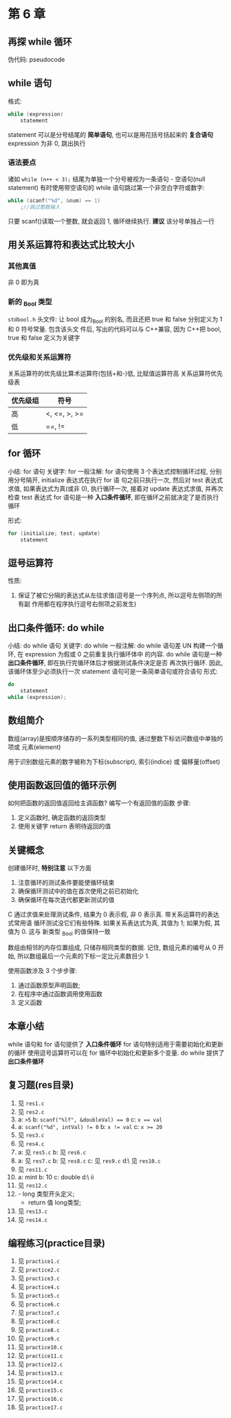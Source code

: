 * 第 6 章

** 再探 while 循环
   伪代码: pseudocode

** while 语句
   格式:
   #+begin_src c
     while (expression)
         statement
   #+end_src
   statement 可以是分号结尾的 *简单语句*, 也可以是用花括号括起来的 *复合语句*
   expression 为非 0, 跳出执行

*** 语法要点
    诸如 ~while (n++ < 3);~ 结尾为单独一个分号被视为一条语句 - 空语句(null
    statement)
    有时使用带空语句的 while 语句跳过第一个非空白字符或数字:
    #+begin_src c
      while (scanf("%d", &num) == 1)
          ;//跳过整数输入
    #+end_src
    只要 scanf()读取一个整数, 就会返回 1, 循环继续执行.
    *建议* 该分号单独占一行

** 用关系运算符和表达式比较大小
*** 其他真值
    非 0 即为真

*** 新的 _Bool 类型
    ~stdbool.h~ 头文件:
    让 bool 成为_Bool 的别名, 而且还把 true 和 false 分别定义为 1 和 0 符号常量. 包含该头文
    件后, 写出的代码可以与 C++兼容, 因为 C++把 bool, true 和 false 定义为关键字

*** 优先级和关系运算符
    关系运算符的优先级比算术运算符(包括+和-)低, 比赋值运算符高
    关系运算符优先级表
    | 优先级组 | 符号         |
    |----------+--------------|
    | 高       | <, <=, >, >= |
    | 低       | ==, !=       |

** for 循环
   小结: for 语句
   关键字: for
   一般注解:
   for 语句使用 3 个表达式控制循环过程, 分别用分号隔开, initialize 表达式在执行 for 语
   句之前只执行一次, 然后对 test 表达式求值, 如果表达式为真(或非 0), 执行循环一次,
   接着对 update 表达式求值, 并再次检查 test 表达式
   for 语句是一种 *入口条件循环*, 即在循环之前就决定了是否执行循环
   
   形式:
   #+begin_src c
     for (initialize; test; update)
         statement
   #+end_src

** 逗号运算符
   性质: 
   1. 保证了被它分隔的表达式从左往求值(逗号是一个序列点, 所以逗号左侧项的所有副
      作用都在程序执行逗号右侧项之前发生)
   
** 出口条件循环: do while
   小结: do while 语句
   关键字: do while
   一般注解:
   do while 语句差 UN 构建一个循环, 在 expression 为假或 0 之前重复执行循环体中
   的内容.
   do while 语句是一种 *出口条件循环*, 即在执行完循环体后才根据测试条件决定是否
   再次执行循环. 因此, 该循环体至少必须执行一次
   statement 语句可是一条简单语句或符合语句
   形式:
   #+begin_src c
     do
         statement
     while (expression);
   #+end_src
   
** 数组简介
   数组(array)是按顺序储存的一系列类型相同的值, 通过整数下标访问数组中单独的项或
   元素(element)

   用于识别数组元素的数字被称为下标(subscript), 索引(indice) 或 偏移量(offset)

** 使用函数返回值的循环示例
   如何把函数的返回值返回给主调函数?
   编写一个有返回值的函数
   步骤:
   1. 定义函数时, 确定函数的返回类型
   2. 使用关键字 return 表明待返回的值

** 关键概念
   创建循环时, *特别注意* 以下方面
   1. 注意循环的测试条件要能使循环结束
   2. 确保循环测试中的值在首次使用之前已初始化
   3. 确保循环在每次迭代都更新测试的值

      
   C 通过求值来处理测试条件, 结果为 0 表示假, 非 0 表示真. 带关系运算符的表达式常用语
   循环测试没它们有些特殊. 如果关系表达式为真, 其值为 1; 如果为假, 其值为 0. 这与
   新类型 _Bool 的值保持一致

   数组由相邻的内存位置组成, 只储存相同类型的数据. 记住, 数组元素的编号从 0 开始,
   所以数组最后一个元素的下标一定比元素数目少 1.
      
   使用函数涉及 3 个步步骤:
   1. 通过函数原型声明函数;
   2. 在程序中通过函数调用使用函数
   3. 定义函数

** 本章小结
   while 语句和 for 语句提供了 *入口条件循环*
   for 语句特别适用于需要初始化和更新的循环
   使用逗号运算符可以在 for 循环中初始化和更新多个变量.
   do while 提供了 *出口条件循环*
** 复习题(res目录)
   1. 见 ~res1.c~
   2. 见 ~res2.c~
   3. a: ~>5~
      b: ~scanf("%lf", &doubleVal) == 0~
      c: ~x == val~
   4. a: ~scanf("%d", intVal) != 0~
      b: ~x != val~
      c: ~x >= 20~
   5. 见 ~res3.c~
   6. 见 ~res4.c~
   7. a: 见 ~res5.c~
      b: 见 ~res6.c~
   8. a: 见 ~res7.c~
      b: 见 ~res8.c~
      c: 见 ~res9.c~
      d:\ 见 ~res10.c~
   9. 见 ~res11.c~
   10. a: mint
       b: 10
       c: double
       d:\ ii
   11. 见 ~res12.c~
   12. - long 类型开头定义;
       - return 值 long类型;
   13. 见 ~res13.c~
   14. 见 ~res14.c~


** 编程练习(practice目录)
   1. 见 ~practice1.c~
   2. 见 ~practice2.c~
   3. 见 ~practice3.c~
   4. 见 ~practice4.c~
   5. 见 ~practice5.c~
   6. 见 ~practice6.c~
   7. 见 ~practice7.c~
   8. 见 ~practice8.c~
   9. 见 ~practice8.c~
   10. 见 ~practice9.c~
   11. 见 ~practice10.c~
   12. 见 ~practice11.c~
   13. 见 ~practice12.c~
   14. 见 ~practice13.c~
   15. 见 ~practice14.c~
   16. 见 ~practice15.c~
   17. 见 ~practice16.c~
   18. 见 ~practice17.c~
       

